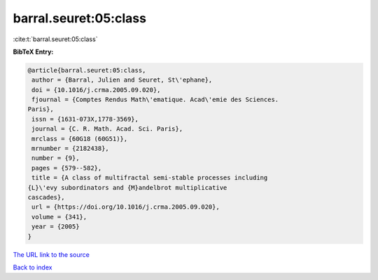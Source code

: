 barral.seuret:05:class
======================

:cite:t:`barral.seuret:05:class`

**BibTeX Entry:**

.. code-block:: bibtex

   @article{barral.seuret:05:class,
    author = {Barral, Julien and Seuret, St\'ephane},
    doi = {10.1016/j.crma.2005.09.020},
    fjournal = {Comptes Rendus Math\'ematique. Acad\'emie des Sciences.
   Paris},
    issn = {1631-073X,1778-3569},
    journal = {C. R. Math. Acad. Sci. Paris},
    mrclass = {60G18 (60G51)},
    mrnumber = {2182438},
    number = {9},
    pages = {579--582},
    title = {A class of multifractal semi-stable processes including
   {L}\'evy subordinators and {M}andelbrot multiplicative
   cascades},
    url = {https://doi.org/10.1016/j.crma.2005.09.020},
    volume = {341},
    year = {2005}
   }
`The URL link to the source <ttps://doi.org/10.1016/j.crma.2005.09.020}>`_


`Back to index <../By-Cite-Keys.html>`_
